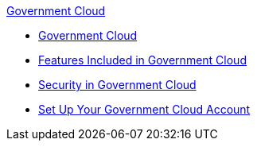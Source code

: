.xref:index.adoc[Government Cloud]
* xref:index.adoc[Government Cloud]
* xref:gov-cloud-features.adoc[Features Included in Government Cloud]
* xref:gov-cloud-security.adoc[Security in Government Cloud]
* xref:gov-cloud-account-setup.adoc[Set Up Your Government Cloud Account]
